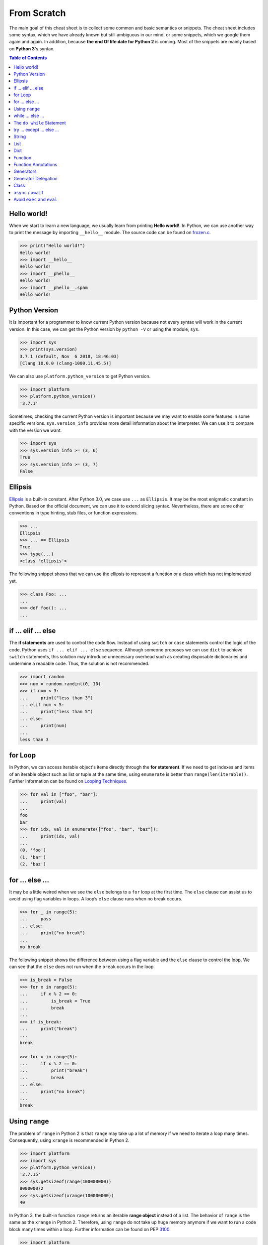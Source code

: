 .. meta::
    :description lang=en: Collect useful snippets of Python
    :keywords: Python, Python Cheat Sheet

============
From Scratch
============

The main goal of this cheat sheet is to collect some common and basic semantics
or snippets. The cheat sheet includes some syntax, which we have already known
but still ambiguous in our mind, or some snippets, which we google them again
and again. In addition, because **the end Of life date for Python 2** is coming.
Most of the snippets are mainly based on **Python 3**'s syntax.


.. contents:: Table of Contents
    :backlinks: none

Hello world!
------------

When we start to learn a new language, we usually learn from printing
**Hello world!**. In Python, we can use another way to print the  message by
importing ``__hello__`` module.  The source code can be found on
`frozen.c <https://github.com/python/cpython/blob/master/Python/frozen.c>`_.

.. code-block:: python

    >>> print("Hello world!")
    Hello world!
    >>> import __hello__
    Hello world!
    >>> import __phello__
    Hello world!
    >>> import __phello__.spam
    Hello world!


Python Version
--------------

It is important for a programmer to know current Python version because
not every syntax will work in the current version. In this case, we can get the
Python version by ``python -V`` or using the module, ``sys``.

.. code-block:: python

    >>> import sys
    >>> print(sys.version)
    3.7.1 (default, Nov  6 2018, 18:46:03)
    [Clang 10.0.0 (clang-1000.11.45.5)]

We can also use ``platform.python_version`` to get Python version.

.. code-block:: python

    >>> import platform
    >>> platform.python_version()
    '3.7.1'

Sometimes, checking the current Python version is important because we may want
to enable some features in some specific versions. ``sys.version_info`` provides more
detail information about the interpreter. We can use it to compare with the
version we want.

.. code-block:: python

    >>> import sys
    >>> sys.version_info >= (3, 6)
    True
    >>> sys.version_info >= (3, 7)
    False

Ellipsis
--------

`Ellipsis <https://docs.python.org/3/library/constants.html#Ellipsis>`_ is a
built-in constant. After Python 3.0, we case use ``...`` as ``Ellipsis``. It
may be the most enigmatic constant in Python. Based on the official document,
we can use it to extend slicing syntax. Nevertheless, there are some other
conventions in type hinting, stub files, or function expressions.

.. code-block:: python

    >>> ...
    Ellipsis
    >>> ... == Ellipsis
    True
    >>> type(...)
    <class 'ellipsis'>

The following snippet shows that we can use the ellipsis to represent a function
or a class which has not implemented yet.

.. code-block:: python

    >>> class Foo: ...
    ...
    >>> def foo(): ...
    ...

if ... elif ... else
--------------------

The **if statements** are used to control the code flow. Instead of using
``switch`` or ``case`` statements control the logic of the code, Python uses
``if ... elif ... else`` sequence. Although someone proposes we can use
``dict`` to achieve ``switch`` statements, this solution may introduce
unnecessary overhead such as creating disposable dictionaries and undermine
a readable code. Thus, the solution is not recommended.

.. code-block:: python

    >>> import random
    >>> num = random.randint(0, 10)
    >>> if num < 3:
    ...     print("less than 3")
    ... elif num < 5:
    ...     print("less than 5")
    ... else:
    ...     print(num)
    ...
    less than 3

for Loop
--------

In Python, we can access iterable object's items directly through the
**for statement**. If we need to get indexes and items of an iterable object
such as list or tuple at the same time, using ``enumerate`` is better than
``range(len(iterable))``. Further information can be found on
`Looping Techniques <https://docs.python.org/3/tutorial/datastructures.html#looping-techniques>`_.

.. code-block:: python

    >>> for val in ["foo", "bar"]:
    ...     print(val)
    ...
    foo
    bar
    >>> for idx, val in enumerate(["foo", "bar", "baz"]):
    ...     print(idx, val)
    ...
    (0, 'foo')
    (1, 'bar')
    (2, 'baz')

for ... else ...
----------------

It may be a little weired when we see the ``else`` belongs to a ``for`` loop at
the first time. The ``else`` clause can assist us to avoid using flag
variables in loops. A loop’s ``else`` clause runs when no break occurs.

.. code-block:: python

    >>> for _ in range(5):
    ...     pass
    ... else:
    ...     print("no break")
    ...
    no break

The following snippet shows the difference between using a flag variable and
the ``else`` clause to control the loop. We can see that the ``else`` does not
run when the ``break`` occurs in the loop.

.. code-block:: python

    >>> is_break = False
    >>> for x in range(5):
    ...     if x % 2 == 0:
    ...         is_break = True
    ...         break
    ...
    >>> if is_break:
    ...     print("break")
    ...
    break

    >>> for x in range(5):
    ...     if x % 2 == 0:
    ...         print("break")
    ...         break
    ... else:
    ...     print("no break")
    ...
    break

Using ``range``
---------------

The problem of ``range`` in Python 2 is that ``range`` may take up a lot of
memory if we need to iterate a loop many times. Consequently, using ``xrange``
is recommended in Python 2.

.. code-block:: python

    >>> import platform
    >>> import sys
    >>> platform.python_version()
    '2.7.15'
    >>> sys.getsizeof(range(100000000))
    800000072
    >>> sys.getsizeof(xrange(100000000))
    40

In Python 3, the built-in function ``range`` returns an iterable **range object**
instead of a list. The behavior of ``range`` is the same as the ``xrange`` in
Python 2. Therefore, using ``range`` do not take up huge memory anymore if we
want to run a code block many times within a loop. Further information can be
found on PEP `3100 <https://www.python.org/dev/peps/pep-3100>`_.

.. code-block:: python

    >>> import platform
    >>> import sys
    >>> platform.python_version()
    '3.7.1'
    >>> sys.getsizeof(range(100000000))
    48

while ... else ...
------------------

The ``else`` clause belongs to a while loop serves the same purpose as the
``else`` clause in a for loop. We can observe that the ``else`` does not run
when the ``break`` occurs in the while loop.

.. code-block:: python

    >>> n = 0
    >>> while n < 5:
    ...     if n == 3:
    ...         break
    ...     n += 1
    ... else:
    ...     print("no break")
    ...

The ``do while`` Statement
--------------------------

There are many programming languages such as C/C++, Ruby, or Javascript,
provide the ``do while`` statement. In Python, there is no ``do while``
statement. However, we can place the condition and the ``break`` at the end of
a ``while`` loop to achieve the same thing.

.. code-block:: python

    >>> n = 0
    >>> while True:
    ...     n += 1
    ...     if n == 5:
    ...         break
    ...
    >>> n
    5

try ... except ... else ...
---------------------------

Most of the time, we handle errors in ``except`` clause and clean up resources
in ``finally`` clause. Interestingly, the ``try`` statement also provides an
``else`` clause for us to avoid catching an exception which was raised by the
code that should not be protected by ``try ... except``. The ``else`` clause
runs when no exception occurs between ``try`` and ``except``.

.. code-block:: python

    >>> try:
    ...     print("No exception")
    ... except:
    ...     pass
    ... else:
    ...     print("Success")
    ...
    No exception
    Success

String
------

Unlike other programming languages, Python does not support string’s item
assignment directly. Therefore, if it is necessary to manipulate string’s
items, e.g., swap items, we have to convert a string to a list and do a join
operation after a series item assignments finish.

.. code-block:: python

    >>> a = "Hello Python"
    >>> l = list(a)
    >>> l[0], l[6] = 'h', 'p'
    >>> ''.join(l)
    'hello python'

List
----

Lists are versatile containers. Python provides a lot of ways such as
**negative index**, **slicing statement**, or **list comprehension** to
manipulate lists. The following snippet shows some common operations of lists.

.. code-block:: python

    >>> a = [1, 2, 3, 4, 5]
    >>> a[-1]                     # negative index
    5
    >>> a[1:]                     # slicing
    [2, 3, 4, 5]
    >>> a[1:-1]
    [2, 3, 4]
    >>> a[1:-1:2]
    [2, 4]
    >>> a[::-1]                   # reverse
    [5, 4, 3, 2, 1]
    >>> a[0] = 0                  # set an item
    >>> a
    [0, 2, 3, 4, 5]
    >>> a.append(6)               # append an item
    >>> a
    [0, 2, 3, 4, 5, 6]
    >>> del a[-1]                 # del an item
    >>> a
    [0, 2, 3, 4, 5]
    >>> b = [x for x in range(3)] # list comprehension
    >>> b
    [0, 1, 2]
    >>> a + b                     # add two lists
    [0, 2, 3, 4, 5, 0, 1, 2]

Dict
----

Dictionaries are key-value pairs containers. Like lists, Python supports many
ways such as **dict comprehensions** to manipulate dictionaries. After
Python 3.6, dictionaries preserve the insertion order of keys. The Following
snippet shows some common operations of dictionaries.

.. code-block:: python

    >>> d = {'timmy': 'red', 'barry': 'green', 'guido': 'blue'}
    >>> d
    {'timmy': 'red', 'barry': 'green', 'guido': 'blue'}
    >>> d['timmy'] = "yellow"        # set data
    >>> d
    {'timmy': 'yellow', 'barry': 'green', 'guido': 'blue'}
    >>> del d['guido']               # del data
    >>> d
    >>> 'guido' in d                 # contain data
    False
    {'timmy': 'yellow', 'barry': 'green'}
    >>> {k: v for k ,v in d.items()} # dict comprehension
    {'timmy': 'yellow', 'barry': 'green'}
    >>> d.keys()                     # list all keys
    dict_keys(['timmy', 'barry'])
    >>> d.values()                   # list all values
    dict_values(['yellow', 'green'])

Function
--------

Defining a function in Python is flexible. We can define a function with
**function documents**, **default values**, **arbitrary arguments**,
**keyword arguments**, **keyword-only arguments**, and so on. The Following
snippet shows some common expressions to define functions.

.. code-block:: python

    def foo_with_doc():
        """Documentation String."""

    def foo_with_arg(arg): ...
    def foo_with_args(*arg): ...
    def foo_with_kwarg(a, b="foo"): ...
    def foo_with_args_kwargs(*args, **kwargs): ...
    def foo_with_kwonly(a, b, *, k): ...           # python3
    def foo_with_annotations(a: int) -> int: ...   # python3

Function Annotations
--------------------

Instead of writing string documents in functions to hint the type of parameters
and return values, we can denote types by **function annotations**. Function annotations
which the details can be found on PEP `3017 <https://www.python.org/dev/peps/pep-3107>`_
and PEP `484 <https://www.python.org/dev/peps/pep-0484/>`_ were introduced in
Python 3.0. They are an **optional** feature in **Python 3**. Using function
annotations will lose compatibility in **Python 2**. We can solve this issue
by stub files. In addition, we can do static type checking through
`mypy <http://mypy-lang.org/>`_.

.. code-block:: python

    >>> def fib(n: int) -> int:
    ...     a, b = 0, 1
    ...     for _ in range(n):
    ...         b, a = a + b, b
    ...     return a
    ...
    >>> fib(10)
    55

Generators
----------

Python uses the ``yield`` statement to define a **generator function**. In
other words, when we call a generator function, the generator function will
return a **generator** instead of return values for creating an **iterator**.

.. code-block:: python

    >>> def fib(n):
    ...     a, b = 0, 1
    ...     for _ in range(n):
    ...         yield a
    ...         b, a = a + b, b
    ...
    >>> g = fib(10)
    >>> g
    <generator object fib at 0x10b240c78>
    >>> for f in fib(5):
    ...     print(f)
    ...
    0
    1
    1
    2
    3

Generator Delegation
--------------------

Python 3.3 introduced ``yield from`` expression. It allows a generator to
delegate parts of operations to another generator. In other words, we can
**yield** a sequence **from** other **generators** in the current **generator function**.
Further information can be found on PEP `380 <https://www.python.org/dev/peps/pep-0380>`_.

.. code-block:: python

    >>> def fib(n):
    ...     a, b = 0, 1
    ...     for _ in range(n):
    ...         yield a
    ...         b, a = a + b, b
    ...
    >>> def fibonacci(n):
    ...     yield from fib(n)
    ...
    >>> [f for f in fibonacci(5)]
    [0, 1, 1, 2, 3]

Class
-----

Python supports many common features such as **class documents**, **multiple inheritance**,
**class variables**, **instance variables**, **static method**, **class method**, and so on.
Furthermore, Python provides some special methods for programmers to implement
**iterators**, **context manager**, etc. The following snippet displays common definition
of a class.

.. code-block:: python

    class A: ...
    class B: ...
    class Foo(A, B):
        """A class document."""

        foo = "class variable"

        def __init__(self, v):
            self.attr = v
            self.__private = "private var"

        @staticmethod
        def bar_static_method(): ...

        @classmethod
        def bar_class_method(cls): ...

        def bar(self):
            """A method document."""

        def bar_with_arg(self, arg): ...
        def bar_with_args(self, *args): ...
        def bar_with_kwarg(self, kwarg="bar"): ...
        def bar_with_args_kwargs(self, *args, **kwargs): ...
        def bar_with_kwonly(self, *, k): ...
        def bar_with_annotations(self, a: int): ...

``async`` / ``await``
---------------------

``async`` and ``await`` syntax was introduced from Python 3.5. They were
designed to be used with an event loop. Some other features such as the
**asynchronous generator**  were implemented in later versions.

A **coroutine function**
(``async def``) are used to create a **coroutine** for an event loop. Python
provides a built-in module, **asyncio**, to write a concurrent code through
``async``/``await`` syntax. The following snippet shows a simple example of
using **asyncio**. The code must be run on Python 3.7 or above.

.. code-block:: python

    import asyncio

    async def http_ok(r, w):
        head = b"HTTP/1.1 200 OK\r\n"
        head += b"Content-Type: text/html\r\n"
        head += b"\r\n"

        body = b"<html>"
        body += b"<body><h1>Hello world!</h1></body>"
        body += b"</html>"

        _ = await r.read(1024)
        w.write(head + body)
        await w.drain()
        w.close()

    async def main():
        server = await asyncio.start_server(
            http_ok, "127.0.0.1", 8888
        )

        async with server:
            await server.serve_forever()

    asyncio.run(main())

Avoid ``exec`` and ``eval``
---------------------------

The following snippet shows how to use the built-in function ``exec``. Yet,
using ``exec`` and ``eval`` are not recommended because of some security issues
and unreadable code for a human. Further reading can be found on
`Be careful with exec and eval in Python <http://lucumr.pocoo.org/2011/2/1/exec-in-python/>`_
and `Eval really is dangerous <Eval really is dangerous>`_


.. code-block:: python

    >>> py = '''
    ... def fib(n):
    ...     a, b = 0, 1
    ...     for _ in range(n):
    ...         b, a = b + a, b
    ...     return a
    ... print(fib(10))
    ... '''
    >>> exec(py, globals(), locals())
    55
